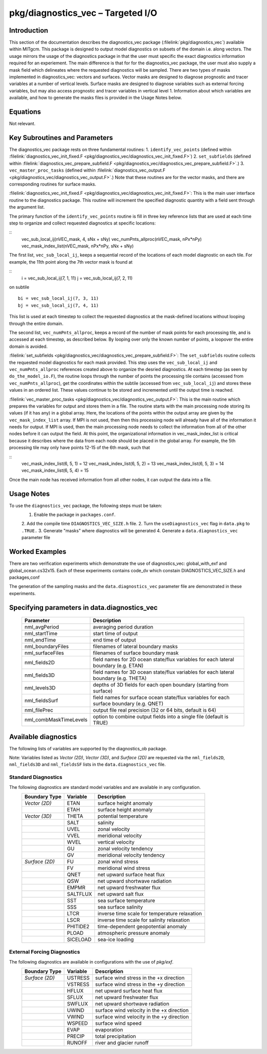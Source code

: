 
pkg/diagnostics_vec – Targeted I/O
===============================================

Introduction
------------

This section of the documentation describes the diagnostics_vec package
(:filelink:`pkg/diagnostics_vec`)
available within MITgcm. This package is designed to output model diagnostics
on subsets of the domain i.e. along vectors. The usage mirrors the usage of the
diagnostics package in that the user must specific the exact diagnostics 
information required for an experiement. The main difference is that for 
for the diagnostics_vec package, the user must also supply a mask field which
delineates where the requested diagnostics will be sampled. There are two types of masks implemented in diagnostics_vec: vectors and surfaces. Vector masks are designed to diagnose prognostic and tracer variables at a number of vertical levels. Surface masks are designed to diagnose variables such as external forcing variables, but may also access prognostic and tracer variables in vertical level 1. Information about which variables are available, and how to generate the masks files is provided in the Usage Notes below. 

Equations
---------

Not relevant.

Key Subroutines and Parameters
------------------------------

The diagnostics_vec package rests on three fundamental routines: 
1. ``identify_vec_points``
(defined within :filelink:`diagnostics_vec_init_fixed.F <pkg/diagnostics_vec/diagnostics_vec_init_fixed.F>`) 
2. ``set_subfields`` (defined within :filelink:`diagnostics_vec_prepare_subfield.F <pkg/diagnostics_vec/diagnostics_vec_prepare_subfield.F>`.) 
3. ``vec_master_proc_tasks`` (defined within :filelink:`diagnostics_vec_output.F <pkg/diagnostics_vec/diagnostics_vec_output.F>`.) 
Note that these routines are for the vector masks, and there are corresponding routines for surface masks.

:filelink:`diagnostics_vec_init_fixed.F <pkg/diagnostics_vec/diagnostics_vec_init_fixed.F>`:
This is the main user interface routine to the
diagnostics package. This routine will increment the specified
diagnostic quantity with a field sent through the argument list.

The primary function of the ``identify_vec_points`` routine is fill in three key
reference lists that are used at each time step to organize and collect
requested diagnostics at specific locations:  

::
            vec_sub_local_ij(nVEC_mask, 4, sNx + sNy)
	    vec_numPnts_allproc(nVEC_mask, nPx*nPy)
            vec_mask_index_list(nVEC_mask, nPx*nPy, sNx + sNy)

The first list, ``vec_sub_local_ij``, keeps a sequential record of the locations of each
model diagnostic on each tile. For example, the 11th point along the 7th vector mask is found
at 

::
            i = vec_sub_local_ij(7, 1, 11)
            j = vec_sub_local_ij(7, 2, 11)
on subtile 
::
            bi = vec_sub_local_ij(7, 3, 11)
            bj = vec_sub_local_ij(7, 4, 11)

This list is used at each timestep to collect the requested diagnostics at the mask-defined locations without looping through the entire domain. 

The second list, ``vec_numPnts_allproc``, keeps a record of the number of mask points for each processing tile, and is accessed at each timestep, as described below. By looping over only the known number of points, a loopover the entire domain is avoided.

:filelink:`set_subfields <pkg/diagnostics_vec/diagnostics_vec_prepare_subfield.F>`:
The ``set_subfields`` routine collects the requested model diagnostics for each mask provided. This step uses the ``vec_sub_local_ij`` and ``vec_numPnts_allproc`` references created above to organize the desried diagnostics. At each timestep (as seen by ``do_the_model_io.F``), the routine loops through the number of points the processing tile contains (accessed from ``vec_numPnts_allproc``), get the coordinates within the subtile (accessed from ``vec_sub_local_ij``) and stores these values in an ordered list. These values continue to be stored and incremented until the output time is reached.


:filelink:`vec_master_proc_tasks <pkg/diagnostics_vec/diagnostics_vec_output.F>`:
This is the main routine which prepares the variables for output and stores them in a file. The routine starts with the main processing node storing its values (if it has any) in a global array. Here, the locations of the points within the output array are given by the ``vec_mask_index_list`` array. If MPI is not used, then then this processing node will already have all of the information it needs for output. If MPI is used, then the main processing node needs to collect the information from all of the other nodes before it can output the field. At this point, the organizational information in vec_mask_index_list is critical because it describes where the data from each node should be placed in the global array. For example, the 5th processing tile may only have points 12-15 of the 6th mask, such that 

::
            vec_mask_index_list(6, 5, 1) = 12
            vec_mask_index_list(6, 5, 2) = 13
            vec_mask_index_list(6, 5, 3) = 14
            vec_mask_index_list(6, 5, 4) = 15

Once the main node has received information from all other nodes, it can output the data into a file.


Usage Notes
-----------
To use the ``diagnostics_vec`` package, the following steps must be taken:
    1. Enable the package in ``packages.conf``.
    2. Add the compile time ``DIAGNOSTICS_VEC_SIZE.h`` file.
    2. Turn the ``useDiagnostics_vec`` flag in ``data.pkg`` to ``.TRUE.``
    3. Generate "masks" where diagnostics will be generated
    4. Generate a ``data.diagnostics_vec`` parameter file

Worked Examples
---------------
There are two verification experiments which demonstrate the use of diagnostics_vec: global_with_exf and global_ocean.cs32x15. Each of these experiments contains code_dv which constain DIAGNOSTICS_VEC_SIZE.h and packages,conf 

The generation of the sampling masks and the ``data.diagnostics_vec`` parameter file are demonstrated in these experiments.

Specifying parameters in data.diagnostics_vec
---------------------------------------------

   +------------------------+------------------------------------------------------------------------------------------+
   | Parameter              | Description                                                                              |
   +========================+==========================================================================================+
   | nml_avgPeriod          | averaging period duration                                                                |
   +------------------------+------------------------------------------------------------------------------------------+
   | nml_startTime          | start time of output                                                                     |
   +------------------------+------------------------------------------------------------------------------------------+
   | nml_endTime            | end time of output                                                                       |
   +------------------------+------------------------------------------------------------------------------------------+
   | nml_boundaryFiles      | filenames of lateral boundary masks                                                      |
   +------------------------+------------------------------------------------------------------------------------------+
   | nml_surfaceFiles       | filenames of surface boundary mask                                                       |
   +------------------------+------------------------------------------------------------------------------------------+
   | nml_fields2D           | field names for 2D ocean state/flux variables for each lateral boundary (e.g. ETAN)      |
   +------------------------+------------------------------------------------------------------------------------------+
   | nml_fields3D           | field names for 3D ocean state/flux variables for each lateral boundary (e.g. THETA)     |
   +------------------------+------------------------------------------------------------------------------------------+
   | nml_levels3D           | depths of 3D fields for each open boundary (starting from surface)                       |
   +------------------------+------------------------------------------------------------------------------------------+
   | nml_fieldsSurf         | field names for surface ocean state/flux variables for each surface boundary (e.g. QNET) |
   +------------------------+------------------------------------------------------------------------------------------+
   | nml_filePrec           | output file real precision (32 or 64 bits, default is 64)                                |
   +------------------------+------------------------------------------------------------------------------------------+
   | nml_combMaskTimeLevels | option to combine output fields into a single file (default is TRUE)                     |
   +------------------------+------------------------------------------------------------------------------------------+

Available diagnostics
---------------------

The following lists of variables are supported by the diagnostics_ob package.

Note: Variables listed as `Vector (2D)`, `Vector (3D)`, and `Surface (2D)` are requested via the ``nml_fields2D``, ``nml_fields3D`` and ``nml_fieldsSF`` lists in the ``data.diagnostics_vec`` file.

Standard Diagnostics
~~~~~~~~~~~~~~~~~~~~

The following diagnostics are standard model variables and are available in any configuration.
   +----------------+------------+---------------------------------------------------------------------+
   | Boundary Type  | Variable   | Description                                                         |
   +================+============+=====================================================================+
   | `Vector (2D)`  | ETAN       | surface height anomaly                                              |
   +----------------+------------+---------------------------------------------------------------------+
   |                | ETAH       | surface height anomaly                                              |
   +----------------+------------+---------------------------------------------------------------------+
   | `Vector (3D)`  | THETA      | potential temperature                                               |
   +----------------+------------+---------------------------------------------------------------------+
   |                | SALT       | salinity                                                            |
   +----------------+------------+---------------------------------------------------------------------+
   |                | UVEL       | zonal velocity                                                      |
   +----------------+------------+---------------------------------------------------------------------+
   |                | VVEL       | meridional velocity                                                 |
   +----------------+------------+---------------------------------------------------------------------+
   |                | WVEL       | vertical velocity                                                   |
   +----------------+------------+---------------------------------------------------------------------+
   |                | GU         | zonal velocity tendency                                             |
   +----------------+------------+---------------------------------------------------------------------+
   |                | GV         | meridional velocity tendency                                        |
   +----------------+------------+---------------------------------------------------------------------+
   | `Surface (2D)` | FU         | zonal wind stress                                                   |
   +----------------+------------+---------------------------------------------------------------------+
   |                | FV         | meridional wind stress                                              |
   +----------------+------------+---------------------------------------------------------------------+
   |                | QNET       | net upward surface heat flux                                        |
   +----------------+------------+---------------------------------------------------------------------+
   |                | QSW        | net upward shortwave radiation                                      |
   +----------------+------------+---------------------------------------------------------------------+
   |                | EMPMR      | net upward freshwater flux                                          |
   +----------------+------------+---------------------------------------------------------------------+
   |                | SALTFLUX   | net upward salt flux                                                |
   +----------------+------------+---------------------------------------------------------------------+
   |                | SST        | sea surface temperature                                             |
   +----------------+------------+---------------------------------------------------------------------+
   |                | SSS        | sea surface salinity                                                |
   +----------------+------------+---------------------------------------------------------------------+
   |                | LTCR       | inverse time scale for temperature relaxation                       |
   +----------------+------------+---------------------------------------------------------------------+
   |                | LSCR       | inverse time scale for salinity relaxation                          |
   +----------------+------------+---------------------------------------------------------------------+
   |                | PHITIDE2   | time-dependent geopotential anomaly                                 |
   +----------------+------------+---------------------------------------------------------------------+
   |                | PLOAD      | atmospheric pressure anomaly                                        |
   +----------------+------------+---------------------------------------------------------------------+
   |                | SICELOAD   | sea-ice loading                                                     |
   +----------------+------------+---------------------------------------------------------------------+


External Forcing Diagnostics
~~~~~~~~~~~~~~~~~~~~~~~~~~~~

The following diagnostics are available in configurations with the use of `pkg/exf`.
   +----------------+------------+---------------------------------------------------------------------+
   | Boundary Type  | Variable   | Description                                                         |
   +================+============+=====================================================================+
   | `Surface (2D)` | USTRESS    | surface wind stress in the +x direction                             |
   +----------------+------------+---------------------------------------------------------------------+
   |                | VSTRESS    | surface wind stress in the +y direction                             |
   +----------------+------------+---------------------------------------------------------------------+
   |                | HFLUX      | net upward surface heat flux                                        |
   +----------------+------------+---------------------------------------------------------------------+
   |                | SFLUX      | net upward freshwater flux                                          |
   +----------------+------------+---------------------------------------------------------------------+
   |                | SWFLUX     | net upward shortwave radiation                                      |
   +----------------+------------+---------------------------------------------------------------------+
   |                | UWIND      | surface wind velocity in the +x direction                           |
   +----------------+------------+---------------------------------------------------------------------+
   |                | VWIND      | surface wind velocity in the +y direction                           |
   +----------------+------------+---------------------------------------------------------------------+
   |                | WSPEED     | surface wind speed                                                  |
   +----------------+------------+---------------------------------------------------------------------+
   |                | EVAP       | evaporation                                                         |
   +----------------+------------+---------------------------------------------------------------------+
   |                | PRECIP     | total precipitation                                                 |
   +----------------+------------+---------------------------------------------------------------------+
   |                | RUNOFF     | river and glacier runoff                                            |
   +----------------+------------+---------------------------------------------------------------------+

